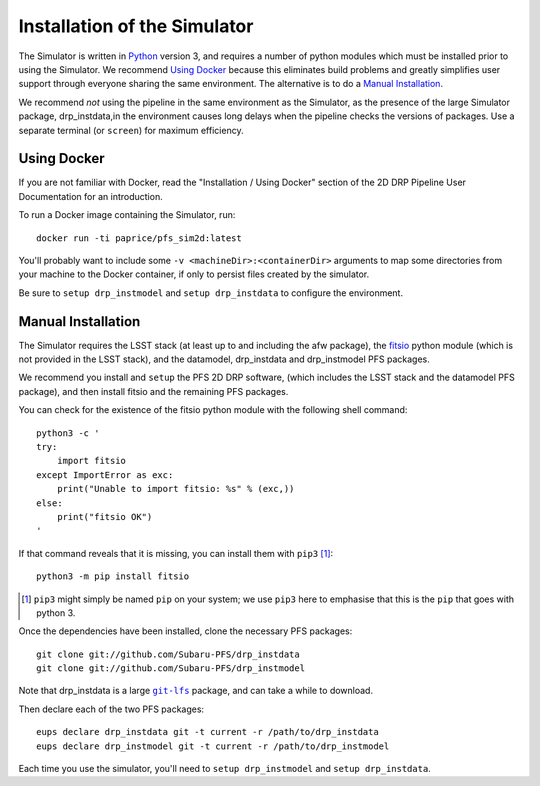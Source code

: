 .. _installation:

Installation of the Simulator
=============================

The Simulator is written in `Python`_ version 3,
and requires a number of python modules
which must be installed prior to using the Simulator.
We recommend `Using Docker`_ because this eliminates build problems
and greatly simplifies user support through everyone sharing
the same environment.
The alternative is to do a `Manual Installation`_.

.. _Python: https://www.python.org

We recommend *not* using the pipeline in the same environment as the Simulator,
as the presence of the large Simulator package, drp_instdata,in the environment
causes long delays when the pipeline checks the versions of packages.
Use a separate terminal (or ``screen``) for maximum efficiency.


Using Docker
------------

If you are not familiar with Docker,
read the "Installation / Using Docker" section of
the 2D DRP Pipeline User Documentation for an introduction.

To run a Docker image containing the Simulator, run::

    docker run -ti paprice/pfs_sim2d:latest

You'll probably want to include some ``-v <machineDir>:<containerDir>``
arguments to map some directories from your machine to the Docker container,
if only to persist files created by the simulator.

Be sure to ``setup drp_instmodel`` and ``setup drp_instdata``
to configure the environment.

.. _man-install:

Manual Installation
-------------------

The Simulator requires the LSST stack
(at least up to and including the afw package),
the `fitsio`_ python module (which is not provided in the LSST stack),
and the datamodel, drp_instdata and drp_instmodel PFS packages.

.. _fitsio: https://pypi.org/project/fitsio/

We recommend you install and ``setup`` the PFS 2D DRP software,
(which includes the LSST stack and the datamodel PFS package),
and then install fitsio and the remaining PFS packages.

You can check for the existence of the fitsio python module with
the following shell command::

    python3 -c '
    try:
        import fitsio
    except ImportError as exc:
        print("Unable to import fitsio: %s" % (exc,))
    else:
        print("fitsio OK")
    '

If that command reveals that it is missing,
you can install them with ``pip3`` [#]_::

    python3 -m pip install fitsio

.. [#] ``pip3`` might simply be named ``pip`` on your system;
       we use ``pip3`` here to emphasise that this is the ``pip``
       that goes with python 3.

Once the dependencies have been installed,
clone the necessary PFS packages::

    git clone git://github.com/Subaru-PFS/drp_instdata
    git clone git://github.com/Subaru-PFS/drp_instmodel

Note that drp_instdata is a large |git-lfs|_ package,
and can take a while to download.

.. |git-lfs| replace:: ``git-lfs``
.. _git-lfs: https://git-lfs.github.com

Then declare each of the two PFS packages::

    eups declare drp_instdata git -t current -r /path/to/drp_instdata
    eups declare drp_instmodel git -t current -r /path/to/drp_instmodel

Each time you use the simulator, you'll need to ``setup drp_instmodel``
and ``setup drp_instdata``.
